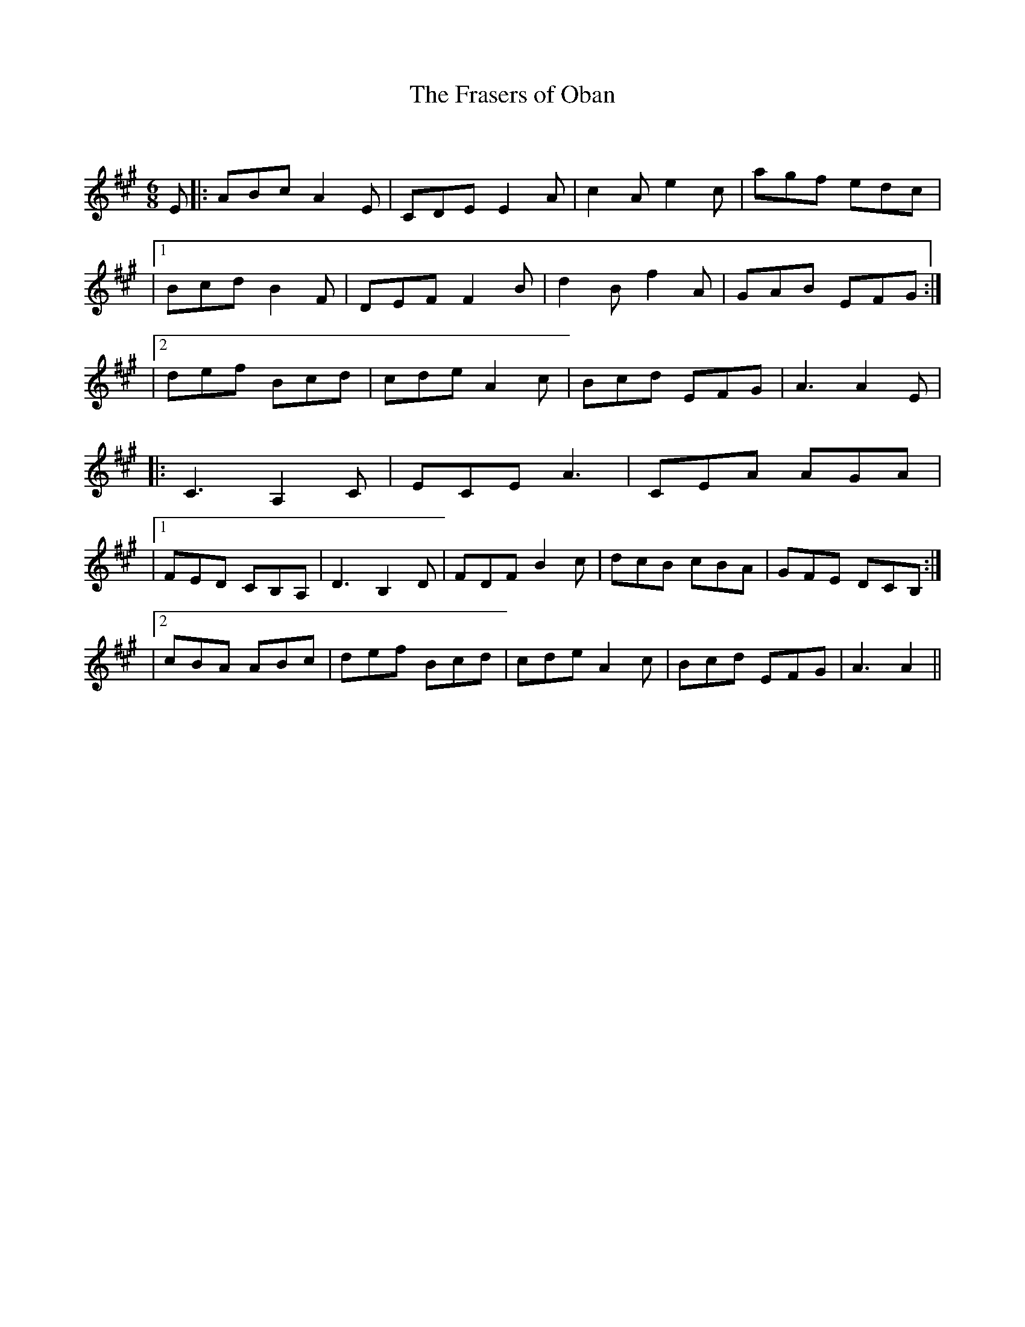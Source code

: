 X:1
T: The Frasers of Oban
C:
R:Jig
Q:180
K:A
M:6/8
L:1/16
E2|:A2B2c2 A4E2|C2D2E2 E4A2|c4A2 e4c2|a2g2f2 e2d2c2|
|1B2c2d2 B4F2|D2E2F2 F4B2|d4B2 f4A2|G2A2B2 E2F2G2:|
|2d2e2f2 B2c2d2|c2d2e2 A4c2|B2c2d2 E2F2G2|A6 A4E2|
|:C6 A,4C2|E2C2E2 A6|C2E2A2 A2G2A2|
|1F2E2D2 C2B,2A,2|D6 B,4D2|F2D2F2 B4c2|d2c2B2 c2B2A2|G2F2E2 D2C2B,2:|
|2c2B2A2 A2B2c2|d2e2f2 B2c2d2|c2d2e2 A4c2|B2c2d2 E2F2G2|A6 A4||
